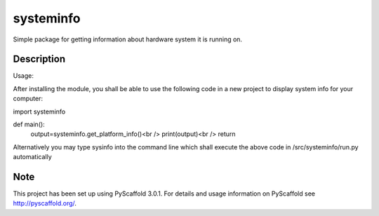 ==========
systeminfo
==========


Simple package for getting information about hardware system it is running on.


Description
===========

Usage:

After installing the module, you shall be able to use the following code in a new project to display 
system info for your computer:

import systeminfo

def main():
    output=systeminfo.get_platform_info()<br />
    print(output)<br />
    return
    
Alternatively you may type sysinfo into the command line which shall execute the above code in 
/src/systeminfo/run.py automatically

Note
====

This project has been set up using PyScaffold 3.0.1. For details and usage
information on PyScaffold see http://pyscaffold.org/.
